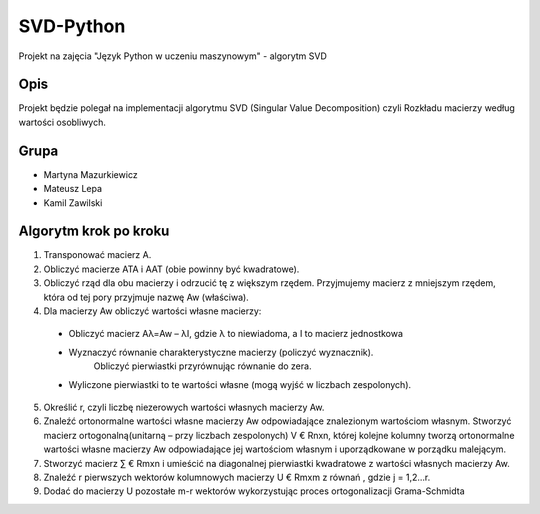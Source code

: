 ==========
SVD-Python
==========


Projekt na zajęcia "Język Python w uczeniu maszynowym" - algorytm SVD


Opis
====

Projekt będzie polegał na implementacji algorytmu SVD (Singular Value Decomposition) czyli Rozkładu macierzy według wartości osobliwych.

Grupa
=====

+ Martyna Mazurkiewicz

+ Mateusz Lepa

+ Kamil Zawilski

Algorytm krok po kroku
======================

1.  Transponować macierz A.

2.  Obliczyć macierze ATA i AAT (obie powinny być kwadratowe).

3.  Obliczyć rząd dla obu macierzy i odrzucić tę z większym rzędem. 
    Przyjmujemy macierz z mniejszym rzędem, która od tej pory przyjmuje nazwę Aw (właściwa).

4.	Dla macierzy Aw obliczyć wartości własne macierzy:
      
    + Obliczyć macierz Aλ=Aw – λI, gdzie λ to niewiadoma, a I to macierz jednostkowa
      
    + Wyznaczyć równanie charakterystyczne macierzy (policzyć wyznacznik). 
        Obliczyć pierwiastki przyrównując równanie do zera.
      
    + Wyliczone pierwiastki to te wartości własne (mogą wyjść w liczbach zespolonych).

5.  Określić r, czyli liczbę niezerowych wartości własnych macierzy Aw.
  
6.  Znaleźć ortonormalne wartości własne macierzy Aw odpowiadające znalezionym wartościom własnym.
    Stworzyć macierz ortogonalną(unitarną – przy liczbach zespolonych) V € Rnxn,
    której kolejne kolumny tworzą ortonormalne wartości własne macierzy Aw
    odpowiadające jej wartościom własnym i uporządkowane w porządku malejącym.
      
7.  Stworzyć macierz ∑ € Rmxn i umieścić na diagonalnej pierwiastki kwadratowe  z wartości własnych macierzy Aw. 
  
8.	Znaleźć r pierwszych wektorów kolumnowych macierzy U € Rmxm z równań  , gdzie j = 1,2…r.
  
9.	Dodać do macierzy U pozostałe m-r wektorów wykorzystując proces ortogonalizacji Grama-Schmidta


